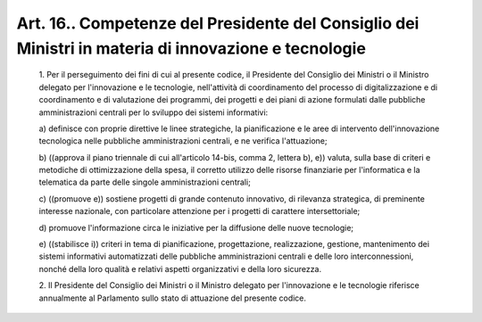 Art. 16.. Competenze del Presidente del Consiglio dei Ministri  in  materia  di innovazione e tecnologie
^^^^^^^^^^^^^^^^^^^^^^^^^^^^^^^^^^^^^^^^^^^^^^^^^^^^^^^^^^^^^^^^^^^^^^^^^^^^^^^^^^^^^^^^^^^^^^^^^^^^^^^^


  1\. Per il perseguimento dei fini di  cui  al  presente  codice,  il Presidente del Consiglio dei Ministri  o  il  Ministro  delegato  per l'innovazione e le tecnologie, nell'attività  di  coordinamento  del processo di digitalizzazione e di coordinamento e di valutazione  dei programmi, dei  progetti  e  dei  piani  di  azione  formulati  dalle pubbliche  amministrazioni  centrali  per  lo  sviluppo  dei  sistemi informativi:

  a\) definisce con  proprie  direttive  le  linee  strategiche,  la pianificazione e le aree di intervento  dell'innovazione  tecnologica nelle pubbliche amministrazioni centrali, e ne verifica l'attuazione;

  b\) ((approva il piano triennale di cui all'articolo 14-bis, comma 2, lettera b), e)) valuta, sulla  base  di  criteri  e  metodiche  di ottimizzazione  della  spesa,  il  corretto  utilizzo  delle  risorse finanziarie per l'informatica e la telematica da parte delle  singole amministrazioni centrali;

  c\) ((promuove  e))  sostiene  progetti   di   grande   contenuto innovativo,  di  rilevanza  strategica,   di   preminente   interesse nazionale, con particolare attenzione per  i  progetti  di  carattere intersettoriale;

  d\) promuove l'informazione circa le iniziative per la  diffusione delle nuove tecnologie;

  e\) ((stabilisce  i))  criteri   in   tema   di   pianificazione, progettazione,  realizzazione,  gestione,  mantenimento  dei  sistemi informativi automatizzati delle pubbliche amministrazioni centrali  e delle loro interconnessioni, nonché della loro qualità  e  relativi aspetti organizzativi e della loro sicurezza.

  2\. Il Presidente del Consiglio dei Ministri o il Ministro  delegato per l'innovazione e le tecnologie riferisce annualmente al Parlamento sullo stato di attuazione del presente codice.
